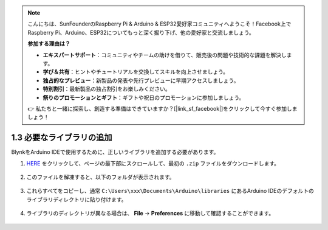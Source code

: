 .. note::

    こんにちは、SunFounderのRaspberry Pi & Arduino & ESP32愛好家コミュニティへようこそ！Facebook上でRaspberry Pi、Arduino、ESP32についてもっと深く掘り下げ、他の愛好家と交流しましょう。

    **参加する理由は？**

    - **エキスパートサポート**：コミュニティやチームの助けを借りて、販売後の問題や技術的な課題を解決します。
    - **学び＆共有**：ヒントやチュートリアルを交換してスキルを向上させましょう。
    - **独占的なプレビュー**：新製品の発表や先行プレビューに早期アクセスしましょう。
    - **特別割引**：最新製品の独占割引をお楽しみください。
    - **祭りのプロモーションとギフト**：ギフトや祝日のプロモーションに参加しましょう。

    👉 私たちと一緒に探索し、創造する準備はできていますか？[|link_sf_facebook|]をクリックして今すぐ参加しましょう！

.. _iot_add_library:

1.3 必要なライブラリの追加
==========================

BlynkをArduino IDEで使用するために、正しいライブラリを追加する必要があります。

#. `HERE <https://github.com/blynkkk/blynk-library/releases>`_ をクリックして、ページの最下部にスクロールして、最初の ``.zip`` ファイルをダウンロードします。

    .. image:: img/sp220607_154840.png

#. このファイルを解凍すると、以下のフォルダが表示されます。

    .. image:: img/sp220607_155155.png
    
#. これらすべてをコピーし、通常 ``C:\Users\xxx\Documents\Arduino\libraries`` にあるArduino IDEのデフォルトのライブラリディレクトリに貼り付けます。

    .. image:: img/sp20220614180720.png

#. ライブラリのディレクトリが異なる場合は、 **File** -> **Preferences** に移動して確認することができます。

    .. image:: img/install_lib1.png
